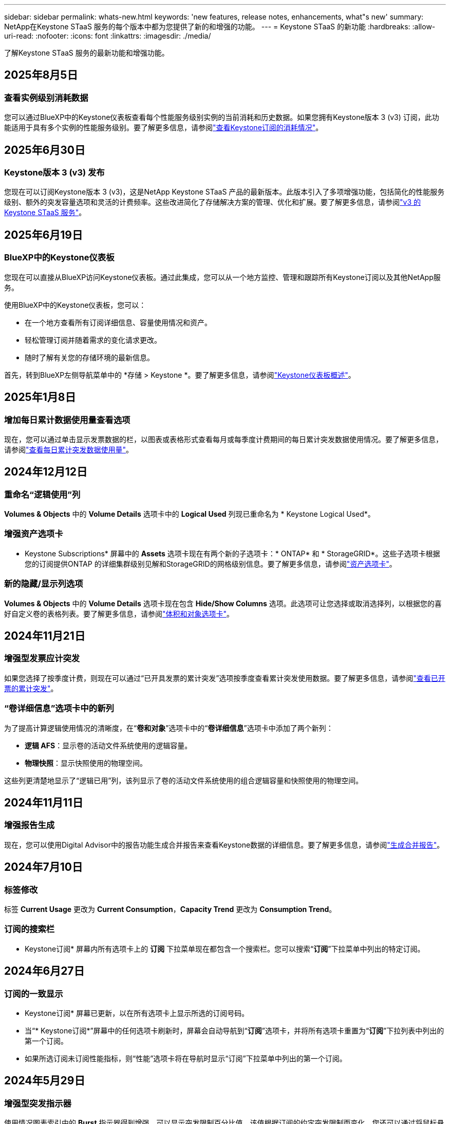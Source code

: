 ---
sidebar: sidebar 
permalink: whats-new.html 
keywords: 'new features, release notes, enhancements, what"s new' 
summary: NetApp在Keystone STaaS 服务的每个版本中都为您提供了新的和增强的功能。 
---
= Keystone STaaS 的新功能
:hardbreaks:
:allow-uri-read: 
:nofooter: 
:icons: font
:linkattrs: 
:imagesdir: ./media/


[role="lead"]
了解Keystone STaaS 服务的最新功能和增强功能。



== 2025年8月5日



=== 查看实例级别消耗数据

您可以通过BlueXP中的Keystone仪表板查看每个性能服务级别实例的当前消耗和历史数据。如果您拥有Keystone版本 3 (v3) 订阅，此功能适用于具有多个实例的性能服务级别。要了解更多信息，请参阅link:https://docs.netapp.com/us-en/keystone-staas/integrations/current-usage-tab.html["查看Keystone订阅的消耗情况"]。



== 2025年6月30日



=== Keystone版本 3 (v3) 发布

您现在可以订阅Keystone版本 3 (v3)，这是NetApp Keystone STaaS 产品的最新版本。此版本引入了多项增强功能，包括简化的性能服务级别、额外的突发容量选项和灵活的计费频率。这些改进简化了存储解决方案的管理、优化和扩展。要了解更多信息，请参阅link:https://docs.netapp.com/us-en/keystone-staas/concepts/metrics.html["v3 的Keystone STaaS 服务"]。



== 2025年6月19日



=== BlueXP中的Keystone仪表板

您现在可以直接从BlueXP访问Keystone仪表板。通过此集成，您可以从一个地方监控、管理和跟踪所有Keystone订阅以及其他NetApp服务。

使用BlueXP中的Keystone仪表板，您可以：

* 在一个地方查看所有订阅详细信息、容量使用情况和资产。
* 轻松管理订阅并随着需求的变化请求更改。
* 随时了解有关您的存储环境的最新信息。


首先，转到BlueXP左侧导航菜单中的 *存储 > Keystone *。要了解更多信息，请参阅link:https://docs.netapp.com/us-en/keystone-staas/integrations/dashboard-overview.html["Keystone仪表板概述"]。



== 2025年1月8日



=== 增加每日累计数据使用量查看选项

现在，您可以通过单击显示发票数据的栏，以图表或表格形式查看每月或每季度计费期间的每日累计突发数据使用情况。要了解更多信息，请参阅link:./integrations/consumption-tab.html#view-daily-accrued-burst-data-usage["查看每日累计突发数据使用量"]。



== 2024年12月12日



=== 重命名“逻辑使用”列

*Volumes & Objects* 中的 *Volume Details* 选项卡中的 *Logical Used* 列现已重命名为 * Keystone Logical Used*。



=== 增强资产选项卡

* Keystone Subscriptions* 屏幕中的 *Assets* 选项卡现在有两个新的子选项卡：* ONTAP* 和 * StorageGRID*。这些子选项卡根据您的订阅提供ONTAP 的详细集群级别见解和StorageGRID的网格级别信息。要了解更多信息，请参阅link:./integrations/assets-tab.html["资产选项卡"^]。



=== 新的隐藏/显示列选项

*Volumes & Objects* 中的 *Volume Details* 选项卡现在包含 *Hide/Show Columns* 选项。此选项可让您选择或取消选择列，以根据您的喜好自定义卷的表格列表。要了解更多信息，请参阅link:./integrations/volumes-objects-tab.html["体积和对象选项卡"^]。



== 2024年11月21日



=== 增强型发票应计突发

如果您选择了按季度计费，则现在可以通过“已开具发票的累计突发”选项按季度查看累计突发使用数据。要了解更多信息，请参阅link:./integrations/consumption-tab.html#view-accrued-burst["查看已开票的累计突发"^]。



=== “卷详细信息”选项卡中的新列

为了提高计算逻辑使用情况的清晰度，在“*卷和对象*”选项卡中的“*卷详细信息*”选项卡中添加了两个新列：

* *逻辑 AFS*：显示卷的活动文件系统使用的逻辑容量。
* *物理快照*：显示快照使用的物理空间。


这些列更清楚地显示了“逻辑已用”列，该列显示了卷的活动文件系统使用的组合逻辑容量和快照使用的物理空间。



== 2024年11月11日



=== 增强报告生成

现在，您可以使用Digital Advisor中的报告功能生成合并报告来查看Keystone数据的详细信息。要了解更多信息，请参阅link:./integrations/options.html#generate-consolidated-report-from-digital-advisor["生成合并报告"^]。



== 2024年7月10日



=== 标签修改

标签 *Current Usage* 更改为 *Current Consumption*，*Capacity Trend* 更改为 *Consumption Trend*。



=== 订阅的搜索栏

* Keystone订阅* 屏幕内所有选项卡上的 *订阅* 下拉菜单现在都包含一个搜索栏。您可以搜索“*订阅*”下拉菜单中列出的特定订阅。



== 2024年6月27日



=== 订阅的一致显示

* Keystone订阅* 屏幕已更新，以在所有选项卡上显示所选的订阅号码。

* 当“* Keystone订阅*”屏幕中的任何选项卡刷新时，屏幕会自动导航到“*订阅*”选项卡，并将所有选项卡重置为“*订阅*”下拉列表中列出的第一个订阅。
* 如果所选订阅未订阅性能指标，则“性能”选项卡将在导航时显示“订阅”下拉菜单中列出的第一个订阅。




== 2024年5月29日



=== 增强型突发指示器

使用情况图表索引中的 *Burst* 指示器得到增强，可以显示突发限制百分比值。该值根据订阅的约定突发限制而变化。您还可以通过将鼠标悬停在“*订阅*”选项卡中的“*使用状态*”列中的“*突发使用情况*”指示器上来查看突发限制值。



=== 增加服务级别

服务级别 *CVO Primary* 和 *CVO Secondary* 包括在内，以支持具有零承诺容量的费率计划或配置了城域集群的订阅的Cloud Volumes ONTAP 。

* 您可以从 * Keystone Subscriptions* 小部件的旧仪表板和 *Capacity Trend* 选项卡查看这些服务级别的容量使用情况图表，还可以从 *Current Usage* 选项卡查看详细的使用情况信息。
* 在“订阅”选项卡中，这些服务级别显示为 `CVO (v2)`在*使用类型*列中，允许根据这些服务级别识别计费。




=== 短期爆发的放大功能

*容量趋势*选项卡现在包含放大功能，可以查看使用图表中短期爆发的详细信息。有关更多信息，请参阅link:./integrations/consumption-tab.html["容量趋势选项卡"^] 。



=== 增强订阅显示

订阅的默认显示已增强，可按跟踪 ID 排序。  *订阅*选项卡中的订阅（包括*订阅*下拉菜单和 CSV 报告中的订阅）现在将根据跟踪 ID 的字母顺序显示，按照 a、A、b、B 等顺序显示。



=== 增强累计爆发显示

当鼠标悬停在“容量趋势”选项卡中的容量使用情况条形图上时出现的工具提示现在会显示基于承诺容量的累积突发类型。它区分临时和已开票的累计突发，对于承诺容量费率计划为零的订阅显示*临时累计消耗*和*已开票累计消耗*，对于承诺容量非零的订阅显示*临时累计突发*和*已开票累计突发*。



== 2024年5月9日



=== CSV 报告中的新列

*容量趋势*选项卡中的 CSV 报告现在包括*订阅编号*和*帐户名称*列，以提供更详细的信息。



=== 增强使用类型列

*订阅*选项卡中的*使用类型*列已得到增强，可以以逗号分隔的值显示涵盖文件和对象服务级别的订阅的逻辑和物理使用情况。



=== 从“卷详细信息”选项卡访问对象存储详细信息

*卷和对象*选项卡中的*卷详细信息*选项卡现在提供对象存储详细信息以及包含文件和对象服务级别的订阅的卷信息。您可以点击“卷详情”选项卡中的“对象存储详情”按钮查看详情。



== 2024年3月28日



=== 改进了“卷详细信息”选项卡中的 QoS 策略合规性显示

*卷和对象*选项卡中的*卷详细信息*选项卡现在可以更好地查看服务质量 (QoS) 策略合规性。以前称为 *AQoS* 的列重命名为 *Compliant*，表示 QoS 策略是否符合要求。此外，还添加了一个新列*QoS 策略类型*，用于指定策略是固定的还是自适应的。如果两者都不适用，则该列显示“不可用”。有关更多信息，请参阅link:./integrations/volumes-objects-tab.html["体积和对象选项卡"^] 。



=== 交易量摘要选项卡中的新列和简化的订阅显示

* *Volumes & Objects* 选项卡中的 *Volume Summary* 选项卡现在包含一个名为 *Protected* 的新列。此列提供与您订阅的服务级别相关的受保护卷的数量。如果您单击受保护卷的数量，它将带您进入“卷详细信息”选项卡，您可以在其中查看受保护卷的筛选列表。
* “*卷摘要*”选项卡已更新，仅显示基本订阅，不包括附加服务。有关更多信息，请参阅link:./integrations/volumes-objects-tab.html["体积和对象选项卡"^] 。




=== 容量趋势选项卡中累计突发详细信息的显示发生变化

将鼠标悬停在“容量趋势”选项卡中的容量使用情况条形图上时出现的工具提示将显示当前月份累计突发的详细信息。前几个月的详细信息将不会提供。



=== 增强查看Keystone订阅历史数据的权限

如果Keystone订阅被修改或续订，您现在可以查看历史数据。您可以将订阅的开始日期设置为之前的日期以查看：

* 来自“容量趋势”选项卡的消耗和累计突发使用数据。
* “性能”选项卡中的ONTAP卷的性能指标。


数据根据所选的订阅开始日期显示。



== 2024年2月29日



=== 添加资产选项卡

* Keystone Subscriptions* 屏幕现在包含 *Assets* 选项卡。此新选项卡根据您的订阅提供集群级别的信息。有关更多信息，请参阅link:./integrations/assets-tab.html["资产选项卡"^] 。



=== 体积和对象选项卡的改进

为了更清楚地了解您的ONTAP系统卷，已在 *Volumes* 选项卡中添加了两个新选项卡按钮 *Volume Summary* 和 *Volume Details*。  *Volume Summary* 选项卡提供与您订阅的服务级别相关的卷的总数，包括其 AQoS 合规状态和容量信息。 *卷详细信息*选项卡列出了所有卷及其具体信息。有关更多信息，请参阅link:./integrations/volumes-objects-tab.html["体积和对象选项卡"^] 。



=== 增强Digital Advisor的搜索体验

*Digital Advisor* 屏幕上的搜索参数现在包括Keystone订阅号和为Keystone订阅创建的关注列表。您可以输入订阅号或关注列表名称的前三个字符。有关更多信息，请参阅link:./integrations/keystone-aiq.html["在Active IQ Digital Advisor上查看Keystone仪表板"^] 。



=== 查看消费数据的时间戳

您可以在 * Keystone Subscriptions* 小部件的旧仪表板上查看消费数据的时间戳（以 UTC 为单位）。



== 2024年2月13日



=== 可以查看链接到主订阅的订阅

您的一些主要订阅可以具有链接的次要订阅。如果是这种情况，主订阅号将继续显示在“*订阅号*”列中，而链接的订阅号将在“*订阅*”选项卡上的新列“*链接的订阅*”中列出。仅当您已链接订阅时，“*链接订阅*”列才可用，并且您可以看到有关通知您的信息消息。



== 2024年1月11日



=== 已返回累计突发的发票数据

现在，*Capacity Trend* 选项卡中的 *Accrued Burst* 标签已修改为 *Invoiced Accrued Burst*。选择此选项，您可以查看已计费累计突发数据的月度图表。有关更多信息，请参阅link:./integrations/consumption-tab.html#view-accrued-burst["查看已开票的累计突发"^] 。



=== 特定费率计划的累计消费详情

如果您订阅的费率计划中承诺容量为_零_，您可以在“容量趋势”选项卡中查看累计消费详情。选择“已开票累计消费”选项后，您可以查看已开票累计消费数据的月度图表。



== 2023年12月15日



=== 能够按关注列表搜索

Digital Advisor中对监视列表的支持已扩展到包括Keystone系统。您现在可以通过使用关注列表搜索来查看多个客户的订阅详细信息。有关Keystone STaaS 中监视列表使用的更多信息，请参阅link:./integrations/keystone-aiq.html#search-by-keystone-watchlists["按Keystone关注列表搜索"^]。



=== 日期转换为 UTC 时区

Digital Advisor的 * Keystone Subscriptions* 屏幕选项卡上返回的数据以 UTC 时间（服务器时区）显示。当您输入日期进行查询时，它会自动被视为 UTC 时间。有关更多信息，请参阅link:./integrations/keystone-aiq.html["Keystone订阅仪表板和报告"^] 。
